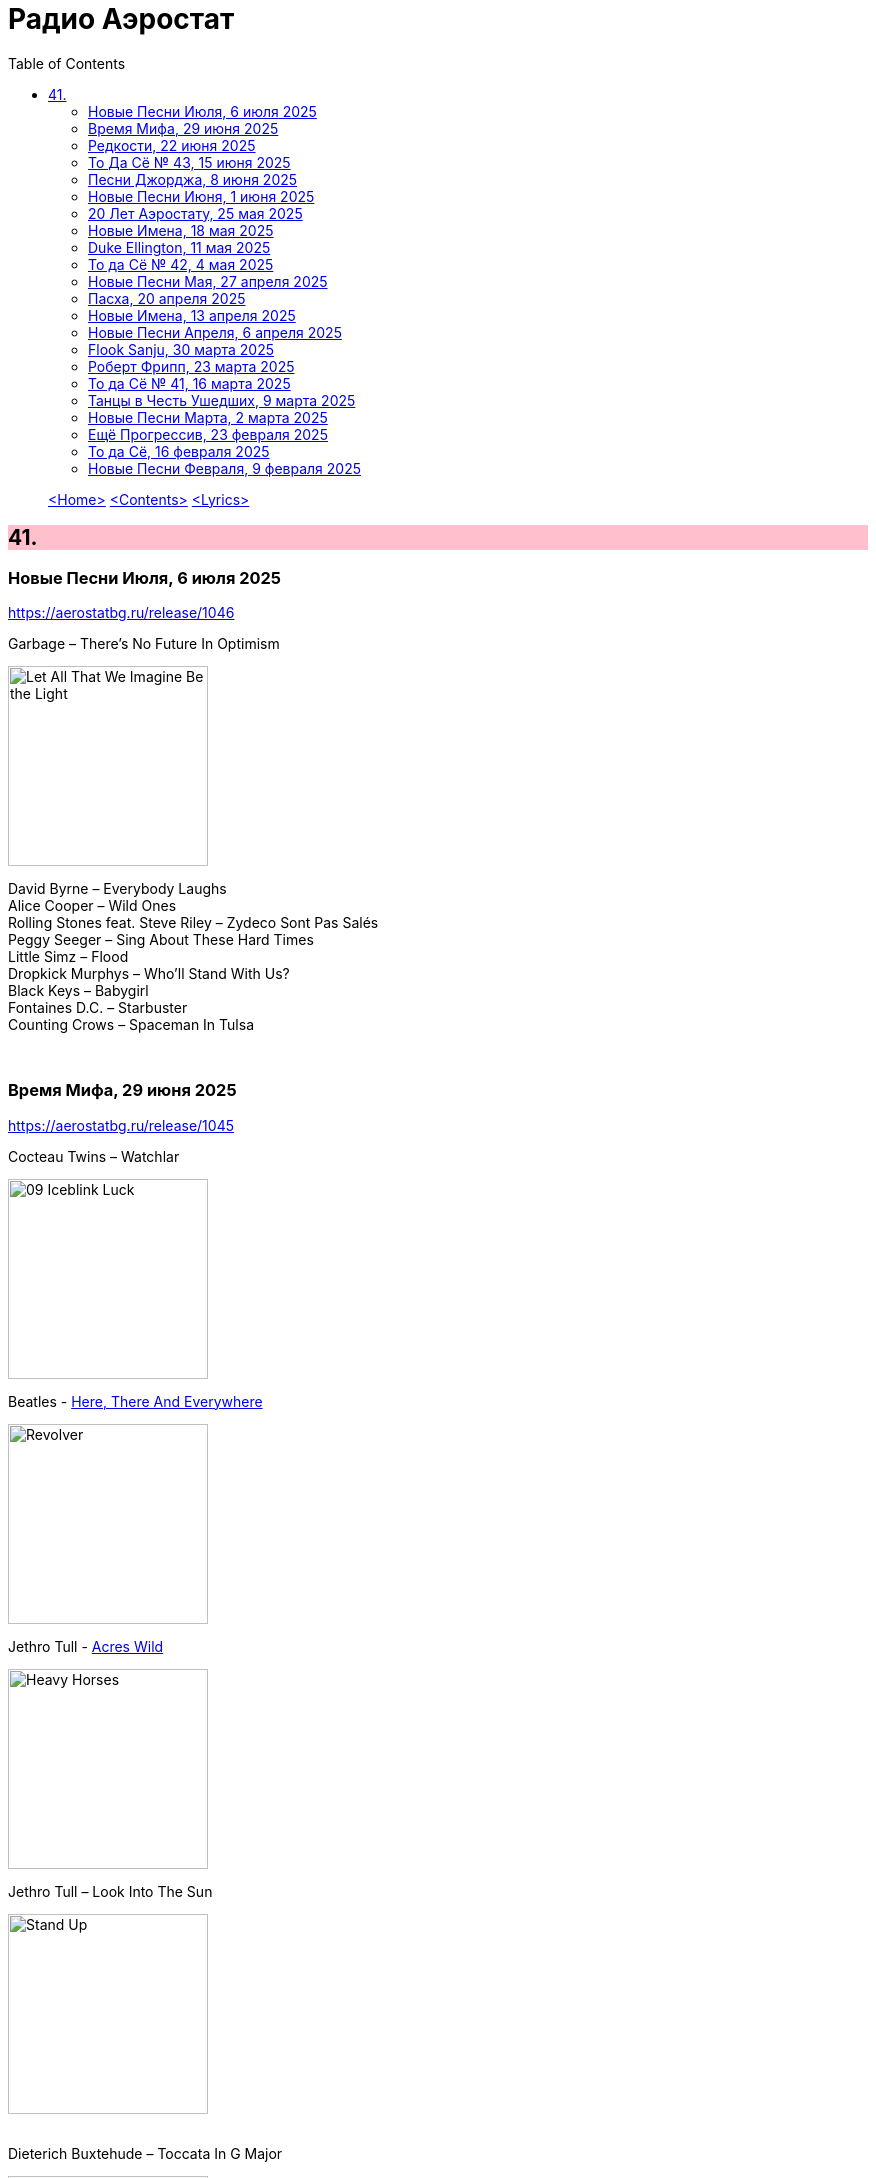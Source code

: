 = Радио Аэростат
:toc: left

> link:aerostat.html[<Home>]
> link:toc.html[<Contents>]
> link:lyrics.html[<Lyrics>]

++++
<style>
h2 {
  background-color: #FFC0CB;
}
h3 {
  clear: both;
}
code {
  white-space: pre;
}
</style>
++++

                                                                          
== 41.

=== Новые Песни Июля, 6 июля 2025
<https://aerostatbg.ru/release/1046>

.Garbage – There's No Future In Optimism
image:Garbage - Let All That We Imagine Be the Light/cover.jpg[Let All That We Imagine Be the Light,200,200,role="thumb left"]

[%hardbreaks]
David Byrne – Everybody Laughs
Alice Cooper – Wild Ones
Rolling Stones feat. Steve Riley – Zydeco Sont Pas Salés
Peggy Seeger – Sing About These Hard Times
Little Simz – Flood
Dropkick Murphys – Who'll Stand With Us?
Black Keys – Babygirl
Fontaines D.C. – Starbuster
Counting Crows – Spaceman In Tulsa

++++
<br clear="both">
++++

=== Время Мифа, 29 июня 2025
<https://aerostatbg.ru/release/1045>

.Cocteau Twins – Watchlar
image:Cocteau Twins/Cocteau Twins - 1991 CD Single Box Set/Cocteau Twins - 09 Iceblink Luck/covers.jpg[09 Iceblink Luck,200,200,role="thumb left"]

.Beatles - link:THE%20BEATLES/1966%20-%20Revolver/lyrics/revolver.html#_here_there_and_everywhere[Here, There And Everywhere]
image:THE BEATLES/1966 - Revolver/cover.jpg[Revolver,200,200,role="thumb left"]

.Jethro Tull - link:JETHRO%20TULL/Jethro%20Tull%20-%20Heavy%20Horses/lyrics/horses.html#_acres_wild[Acres Wild]
image:JETHRO TULL/Jethro Tull - Heavy Horses/cover.jpg[Heavy Horses,200,200,role="thumb left"]

.Jethro Tull – Look Into The Sun
image:JETHRO TULL/Jethro Tull - Stand Up/cover.jpg[Stand Up,200,200,role="thumb left"]

++++
<br clear="both">
++++

.Dieterich Buxtehude – Toccata In G Major
image:Buxtehude - Complete Organ Works/cover.jpg[Complete Organ Works,200,200,role="thumb left"]

[%hardbreaks]
Rolling Stones – 2000 Light Years From Home
Paul McCartney – Cafe On The Left Bank
Idle Race – End Of The Road
Jimi Hendrix Experience – Bold As Love
Robin Laing – Summer Of ‘46

++++
<br clear="both">
++++

=== Редкости, 22 июня 2025
<https://aerostatbg.ru/release/1044>

[%hardbreaks]
Jethro Tull – Jack Frost And The Hooded Crow
Paul McCartney – Great Day
Beatles – A Beginning
Nick Drake – Time Has Told Me
Donovan – What A Beautiful Creature You Are
Mary Hopkin – Wrap Me In Your Arms
Melanie – All The Things I Should Have Known
Grateful Dead – Me And My Uncle
Byrds – Why
Bruce Springsteen – Repo Man
Florence & The Machine – Free

++++
<br clear="both">
++++

=== То Да Сё № 43, 15 июня 2025
<https://aerostatbg.ru/release/1043>

.Beach Boys – Good Vibrations
image:The Beach Boys/Smiley Smile/folder.jpg[Smiley Smile,200,200,role="thumb left"]

.Ink Spots - link:Ink%20Spots%20-%20The%20Very%20Best/lyrics/ink.html#_we_three_my_echo_my_shadow_me[We Three (My Echo, My Shadow And Me)]
image:Ink Spots - The Very Best/Folder.jpg[The Very Best,200,200,role="thumb left"]

.Jethro Tull – Drive On The Young Side Of Life
image:JETHRO TULL/1993  Nightcap (Your Round) - Unrele/cover.jpg[Unrele,200,200,role="thumb left"]

.Idle Race – On With The Show
image:Idle Race - Birthday Party/Folder.jpg[Birthday Party,200,200,role="thumb left"]

++++
<br clear="both">
++++

.Swingle Singers – Prelude No. 11 in F major (BWV 880)
image:Les Swingle Singers - Jazz Sebastien Bach/cover.jpg[Jazz Sebastien Bach,200,200,role="thumb left"]

.Joe Brown – You've Got Your Troubles
image:Joe Brown - The Ukulele Album/cover.jpg[The Ukulele Album,200,200,role="thumb left"]

.Al Green – You Ought To Be With Me
image:Al Green - Call Me/Folder.jpg[Call Me,200,200,role="thumb left"]

[%hardbreaks]
Everything Is Everything – Witchi Tai To
Jimi Hendrix – Pali Gap
Alan Price – Sell Sell

++++
<br clear="both">
++++

=== Песни Джорджа, 8 июня 2025
<https://aerostatbg.ru/release/1042>

[%hardbreaks]
Аквариум – 15 голых баб
Террариум – Сибирская песня
Террариум – Несинхрон
Аквариум – К друзьям
Аквариум – Хорал
Аквариум – Марш
Аквариум – Из Тамбова с любовью
БГ-Бэнд – Русская симфония
Террариум – Китайцы не хотят
Террариум – Лабрадор/Гибралтар
Аквариум – Сонет
Террариум – Зоя и Соня

++++
<br clear="both">
++++

=== Новые Песни Июня, 1 июня 2025
<https://aerostatbg.ru/release/1041>

.REM - link:REM/REM%20-%20Eponymous/lyrics/eponymous.html#_radio_free_europe[Radio Free Europe]
image:REM/REM - Eponymous/cover.jpg[Eponymous,200,200,role="thumb left"]

.REM – Sitting Still
image:REM/REM - Murmur/cover.jpg[Murmur,200,200,role="thumb left"]

[%hardbreaks]
Stereolab – Aerial Troubles
Robert Forster – Strawberries
Snapped Ankles – Personal Responsibilities
Beirut – Tuanaki Atoll
Nils Frahm – Kanten
Van Morrison – Down To Joy
Brian Eno & Beatie Wolfe – Suddenly
T. Rex – Lady


++++
<br clear="both">
++++

=== 20 Лет Аэростату, 25 мая 2025
<https://aerostatbg.ru/release/1040>

[%hardbreaks]
Борис Гребенщиков – У кошки четыре ноги
Борис Гребенщиков – Услышь меня, хорошая
Борис Гребенщиков – Шинкарёвский романс
Борис Гребенщиков – Станочек
Борис Гребенщиков – Чёрный Ворон
Борис Гребенщиков – Сердце
Борис Гребенщиков – Снился Мне Сад
Борис Гребенщиков – Песня о Встречном
Борис Гребенщиков – Тёмная Ночь
Борис Гребенщиков – Тучи над Городом Встали
Борис Гребенщиков – Чубчик

++++
<br clear="both">
++++

=== Новые Имена, 18 мая 2025
<https://aerostatbg.ru/release/1039>

[%hardbreaks]
Blasters – No Other Girl
Fleur De Lys – Circles
Jacob Miller – Tenement Yard
Ornette Coleman – Lonely Woman
Freddie & The Dreamers – I'm Telling You Now
Love Sculpture – People People
Rebekka Karijord – Serenade
Shack – Streets Of Kenny
Gregorio Allegri – Miserere mei, Deus
Woody Guthrie – Roll On Columbia

++++
<br clear="both">
++++

=== Duke Ellington, 11 мая 2025
<https://aerostatbg.ru/release/1038>

[%hardbreaks]
Duke Ellington – Creole Love Call
Duke Ellington – Mood Indigo
Duke Ellington – Don't Get Around Much Anymore
Duke Ellington – It Don't Mean A Thing
Duke Ellington – Sophisticated Lady
Duke Ellington – In A Sentimental Mood
Duke Ellington – A Hundred Dreams Ago
Duke Ellington – Caravan
Duke Ellington – Will You Be There?
Duke Ellington – Take The 'A' Train
Duke Ellington – Body And Soul

++++
<br clear="both">
++++

=== То да Сё № 42, 4 мая 2025
<https://aerostatbg.ru/release/1037>

[%hardbreaks]
Divine Comedy – Achilles
Steppenwolf – Tenderness
Stephen Marley – Tight Ship
Moby feat. Lady Blackbird – Dark Days
Eurythmics – A Little Of You
Patti Smith – Ghost Dance
Ribale Wehbé & Archd. Marian – Kyrie Eleison
Аквариум – Иван & Данило (Riddim Version)

++++
<br clear="both">
++++

=== Новые Песни Мая, 27 апреля 2025
<https://aerostatbg.ru/release/1036>

[%hardbreaks]
Pulp – Spike Island
Viagra Boys – The Bog Body
Stereophonics – Seems Like You Don't Know Me
Wolfgang Flür – Property
Paul Simon & Edie Brickell – Bad Dream
Youssou N'Dour – Tell Me What You Want
Bootsy Collins – Album of the Year #1 Funkateer
Small Faces – Red Balloon
Lucy Dacus – Ankles

++++
<br clear="both">
++++

=== Пасха, 20 апреля 2025
<https://aerostatbg.ru/release/1035>

.Blondie - link:Blondie%20-%20Greatest%20Hits/lyrics/blondie.html#_in_the_flesh[In the Flesh]
image:Blondie - Greatest Hits/cover.jpg[Greatest Hits,200,200,role="thumb left"]

.Paul Simon – Under African Skies
image:PAUL SIMON/Paul Simon - Graceland/Folder.jpg[Graceland,200,200,role="thumb left"]

.Cotton Mather - link:COTTON%20MATHER/Cotton%20Mather%20-%20Kon%20Tiki/lyrics/kontiki.html#_autumn_s_birds[Autumn's Birds]
image:COTTON MATHER/Cotton Mather - Kon Tiki/Folder.jpg[Kon Tiki,200,200,role="thumb left"]

[%hardbreaks]
Cocteau Twins – Pitch the Baby
Paul McCartney – Distractions
George Harrison – Be Here Now
Max Romeo & The Upsetters – Chase The Devil
Аквариум – Иван-чай
Ringo Starr – Weight of the World
Choir of Clare College, Cambridge & Graham Ross – This Joyful Eastertide

++++
<br clear="both">
++++

=== Новые Имена, 13 апреля 2025
<https://aerostatbg.ru/release/1034>

[%hardbreaks]
Basia Bulat – My Angel
Fugazi – Waiting Room
Mimi & Richard Fariña – Pack Up Your Sorrows
Zaz – Sains et saufs
Horace Silver – Opus De Funk
Damned – Love Song
Anouar Brahem feat. Anja Lechner – In The Shade Of Your Eyes
Protoje – Big 45
Belly – Feed The Tree
Humsufi Band – Humsufi (Bondhu Re)

++++
<br clear="both">
++++

=== Новые Песни Апреля, 6 апреля 2025
<https://aerostatbg.ru/release/1033>

.Brian Eno – Cascade
image:BRIAN ENO/2025 - Aurum/cover.jpg[Aurum,200,200,role="thumb left"]

.Suzanne Vega – Speakers' Corner
image:SUZANNE VEGA/2025 - Flying with Angels/front.jpg[Flying with Angels,200,200,role="thumb left"]

.Jim Kweskin feat. Matt Leavenworth – Four Or Five Times
image:Jim Kweskin - Doing Things Right/cover.jpg[Doing Things Right,200,200,role="thumb left"]

.Yazz Ahmed – She Stands On The Shore
image:Yazz Ahmed - A Paradise in the Hold/cover.jpg[A Paradise in the Hold,200,200,role="thumb left"]

++++
<br clear="both">
++++

.Kate Rusby – Let Your Light Shine
image:KATE RUSBY/2025 - When They All Looked Up/cover.jpg[When They All Looked Up,200,200,role="thumb left"]

[%hardbreaks]

Ye Banished Privateers – Raise Your Glass
Black Country, New Road – Besties
Billy Gibbons – Livin' It Up In Texas
Jethro Tull – Tomorrow Was Today


++++
<br clear="both">
++++

=== Flook Sanju, 30 марта 2025
<https://aerostatbg.ru/release/1032>

.Flook – The Farther Shore/Winter Flower
image:Flook/2025 - Sanju/cover.jpg[Sanju,200,200,role="thumb left"]

[%hardbreaks]
Flook – Jig For Sham/The Dawn Wall/Johnny Ds/Timewaver
Flook – Koady/The Burning Lion
Flook – Tie The Knot In Georgia/Ed’s Big Five-O/Faqqua
Flook – Where There Is Light/The May Waterway/Ninety Years Young
Brian Finnegan – Dusty Windowsills/Na Tonntracha/The Mist On The Mountain/The Kings Of Inishbofin

++++
<br clear="both">
++++

=== Роберт Фрипп, 23 марта 2025
<https://aerostatbg.ru/release/1031>

.Robert Fripp – Music For Quiet Moments 1 – Pastorale
image:KING CRIMSON/Robert Fripp - Music For Quiet Moments Vol. 1-52/cover.jpg[Music For Quiet Moments Vol. 1-52,200,200,role="thumb left"]

[%hardbreaks]
Robert Fripp – Music For Quiet Moments 43 – Reflection
Robert Fripp – Music For Quiet Moments 8 – Evensong
Robert Fripp – Music For Quiet Moments 16 – Aspiration
Robert Fripp – Music For Quiet Moments 10 – Pastorale

++++
<br clear="both">
++++

=== То да Сё № 41, 16 марта 2025
<https://aerostatbg.ru/release/1030>

.Gryphon – Three Jolly Butchers
image:Gryphon/1973/front.jpg[1973,200,200,role="thumb left"]

.Cat Stevens – How Good It Feels
image:CAT STEVENS/2023 - King Of A Land/cover.png[King Of A Land,200,200,role="thumb left"]

[%hardbreaks]
Jubalaires – Noah
Christie – Yellow River
Byrds – She Don't Care About Time
Bill Evans Trio – Some Other Time
Beatles – Do You Want To Know A Secret
Iron Butterfly – Soul Experience
Steppenwolf – Ride With Me
Who – Baba O'Riley

++++
<br clear="both">
++++

=== Танцы в Честь Ушедших, 9 марта 2025
<https://aerostatbg.ru/release/1029>

.Band – Acadian Driftwood
image:The Band/1975 - Northern Lights - Southern Cross/Folder.jpg[Northern Lights - Southern Cross,200,200,role="thumb left"]

[%hardbreaks]
Peter, Paul & Mary – Early Mornin' Rain
Sam & Dave – Soul Man
Olivia Tremor Control – Hideaway
Zakir Hussain feat. Hariprasad Chaurasia, John McLaughlin, Jan Garbarek – Water Girl
David Johansen – She
David Lynch & Angelo Badalamenti – Just You
Captain Beefheart – Low Yo Yo Stuff
Jam – Town Called Malice
Roy Ayers – Reaching The Highest Pleasure
Badfinger – Come And Get It

++++
<br clear="both">
++++

=== Новые Песни Марта, 2 марта 2025
<https://aerostatbg.ru/release/1028>

.Jethro Tull – The Tipu House
image:JETHRO TULL/2025 - Curious Ruminant/folder.jpg[Curious Ruminant,200,200,role="thumb left"]

[%hardbreaks]
Thom Yorke & Mark Pritchard – Back In The Game
Wooze – Sabre Tooth Spider
Steven Wilson – December Skies
Horace Andy feat. Jr. Santa – Be Wise
Ozzy Osbourne & Billy Morrison feat. Steve Stevens – Gods Of Rock'n'Roll
Piers Faccini & Ballaké Sissoko – One Half Of A Dream
Salif Keita – Tassi
Buddy Guy & Switchfoot – Last Man Standing
Jason Isbell – Bury Me

++++
<br clear="both">
++++

=== Ещё Прогрессив, 23 февраля 2025  
<https://aerostatbg.ru/release/1027>

.Procol Harum – New Lamps For Old
image:PROCOL HARUM/1974 - Exotic Birds And Fruit/cover.jpg[Exotic Birds And Fruit,200,200,role="thumb left"]

.Jethro Tull – Cheap Day Return
image:JETHRO TULL/1971  Aqualung/cover.jpg[1971  Aqualung,200,200,role="thumb left"]

.Jethro Tull - link:JETHRO%20TULL/1972%20%20Living%20In%20The%20Past/lyrics/past.html#_just_trying_to_be[Just Trying To Be]
image:JETHRO TULL/1972  Living In The Past/cover.jpg[1972  Living In The Past,200,200,role="thumb left"]

[%hardbreaks]
Barclay James Harvest – Hymn
Jade Warrior – Memories Of A Distant Sea
Emerson, Lake & Powell – Touch And Go
Caravan – Hello, Hello
Third Ear Band – At The Well / The Princes' Escape / Coronation / Come Sealing Night
Henry Cow – Nine Funerals Of Citizen King
Arthur Brown's Kingdom Come – Sunrise

++++
<br clear="both">
++++

=== То да Сё, 16 февраля 2025  
<https://aerostatbg.ru/release/1026>

.Bob Dylan – One Too Many Mornings
image:BOB DYLAN/Bob Dylan 1964 -The Times They Are A-Changin'/cover.jpg[The Times They Are A-Changin',200,200,role="thumb left"]

.Led Zeppelin – Since I've Been Loving You
image:LED ZEPPELIN/Led Zeppelin - III/III.jpg[III,200,200,role="thumb left"]

.Soft Machine – Moon In June
image:SOFT MACHINE/1970 - Third/Folder.jpg[Third,200,200,role="thumb left"]

.Loudon Wainwright III – Do We? We Do
image:BECK/2014 - Song reader/cover.jpg[Song reader,200,200,role="thumb left"]

++++
<br clear="both">
++++

[%hardbreaks]
Éamon Doorley, Muireann Nic Amhlaoibh, Julie Fowlis & Ross Martin – An eala bhán
Chris Brain – Wish
Lumiere – Poor Wayfaring Stranger
Black Sabbath – Who Are You?
Éamon Doorley, Muireann Nic Amhlaoibh, Julie Fowlis & Ross Martin – Dá bhfaigheann mo rogha de thriúr acu / Dhannsamaid le Ailean / Cairistion' nigh'n Eòghainn

++++
<br clear="both">
++++

=== Новые Песни Февраля, 9 февраля 2025  
<https://aerostatbg.ru/release/1025>

[%hardbreaks]
Luke Sital-Singh – Still Young
Good Flying Birds – I Care For You
Marianne Faithfull – This Little Bird
Sparks – Do Things My Own Way
Songhoy Blues – Norou
Marshall Allen – Same Old Love
Richard Dawson – Polytunnel
FKA Twigs & Koreless – Drums Of Death
Peter Doherty – Felt Better Alive
Ludovico Einaudi – Jay
George Harrison – Sunshine Life for Me (Sail Away Raymond)

++++
<br clear="both">
++++

---

> link:aerostat.html[<Home>]
> link:toc.html[<Contents>]
> link:lyrics.html[<Lyrics>]